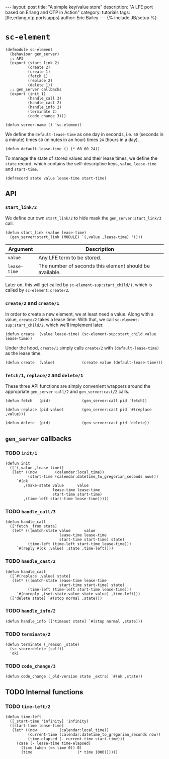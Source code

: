 #+OPTIONS: toc:nil
#+BEGIN_HTML
---
layout: post
title: "A simple key/value store"
description: "A LFE port based on Erlang and OTP in Action"
category: tutorials
tags: [lfe,erlang,otp,ports,apps]
author: Eric Bailey
---
{% include JB/setup %}
#+END_HTML

* ~sc-element~
  :PROPERTIES:
  :tangle:   src/sc-element.lfe
  :END:

#+BEGIN_SRC lfe :padline no
(defmodule sc-element
  (behaviour gen_server)
  ;; API
  (export (start_link 2)
          (create 2)
          (create 1)
          (fetch 1)
          (replace 2)
          (delete 1))
  ;; gen_server callbacks
  (export (init 1)
          (handle_call 3)
          (handle_cast 2)
          (handle_info 2)
          (terminate 2)
          (code_change 3)))
#+END_SRC

#+BEGIN_SRC lfe
(defun server-name () 'sc-element)
#+END_SRC

We define the ~default-lease-time~ as one day in seconds, i.e. =60= (seconds in
a minute) times =60= (minutes in an hour) times =24= (hours in a day).
#+BEGIN_SRC lfe
(defun default-lease-time () (* 60 60 24))
#+END_SRC

To manage the state of stored values and their lease times, we define the
~state~ record, which contains the self-descriptive keys, ~value~, ~lease-time~
and ~start-time~.
#+BEGIN_SRC lfe
(defrecord state value lease-time start-time)
#+END_SRC

** API
#+BEGIN_SRC lfe :exports none
;;; ============================================================================
;;; ===                               API                                    ===
;;; ============================================================================
#+END_SRC

*** ~start_link/2~
We define our own ~start_link/2~ to hide mask the ~gen_server:start_link/3~
call.

#+BEGIN_SRC lfe
(defun start_link (value lease-time)
  (gen_server:start_link (MODULE) `(,value ,lease-time) '()))
#+END_SRC

| Argument     | Description                                             |
|--------------+---------------------------------------------------------|
| ~value~      | Any LFE term to be stored.                              |
| ~lease-time~ | The number of seconds this element should be available. |

Later on, this will get called by ~sc-element-sup:start_child/1~, which is
called by ~sc-element:create/2~.

*** ~create/2~ and ~create/1~
In order to create a new element, we at least need a value. Along with a value,
~create/2~ takes a lease time. With that, we call
~sc-element-sup:start_child/2~, which we'll implement later.
#+BEGIN_SRC lfe
(defun create  (value lease-time) (sc-element-sup:start_child value lease-time))
#+END_SRC

Under the hood, ~create/1~ simply calls ~create/2~ with ~(default-lease-time)~
as the lease time.
#+BEGIN_SRC lfe
(defun create  (value)            (create value (default-lease-time)))
#+END_SRC

*** ~fetch/1~, ~replace/2~ and ~delete/1~
These three API functions are simply convenient wrappers around the appropriate
~gen_server:call/2~ and ~gen_server:cast/2~ calls.

#+BEGIN_SRC lfe
(defun fetch   (pid)              (gen_server:call pid 'fetch))

(defun replace (pid value)        (gen_server:cast pid `#(replace ,value)))

(defun delete  (pid)              (gen_server:cast pid 'delete))
#+END_SRC

** ~gen_server~ callbacks
#+BEGIN_SRC lfe :exports none
;;; ============================================================================
;;; ===                       gen_server callbacks                           ===
;;; ============================================================================
#+END_SRC

*** TODO ~init/1~
#+BEGIN_SRC lfe
(defun init
  ([`(,value ,lease-time)]
   (let* ((now        (calendar:local_time))
          (start-time (calendar:datetime_to_gregorian_seconds now)))
     `#(ok
        ,(make-state value      value
                     lease-time lease-time
                     start-time start-time)
        ,(time-left start-time lease-time)))))
#+END_SRC

*** TODO ~handle_call/3~
#+BEGIN_SRC lfe
(defun handle_call
  (['fetch _from state]
   (let* (((match-state value      value
                        lease-time lease-time
                        start-time start-time) state)
          (time-left (time-left start-time lease-time)))
     `#(reply #(ok ,value) ,state ,time-left))))
#+END_SRC

*** TODO ~handle_cast/2~
#+BEGIN_SRC lfe
(defun handle_cast
  ([`#(replace ,value) state]
   (let* (((match-state lease-time lease-time
                        start-time start-time) state)
          (time-left (time-left start-time lease-time)))
     `#(noreply ,(set-state-value state value) ,time-left)))
  (['delete state] `#(stop normal ,state)))
#+END_SRC

*** TODO ~handle_info/2~
#+BEGIN_SRC lfe
(defun handle_info (['timeout state] `#(stop normal ,state)))
#+END_SRC

*** TODO ~terminate/2~
#+BEGIN_SRC lfe
(defun terminate (_reason _state)
  (sc-store:delete (self))
  'ok)
#+END_SRC

*** TODO ~code_change/3~
#+BEGIN_SRC lfe
(defun code_change (_old-version state _extra) `#(ok ,state))
#+END_SRC

** TODO Internal functions
#+BEGIN_SRC lfe :exports none
;;; ============================================================================
;;; ===                        Internal functions                            ===
;;; ============================================================================
#+END_SRC

*** TODO ~time-left/2~
#+BEGIN_SRC lfe
(defun time-left
  ([_start-time 'infinity] 'infinity)
  ([start-time lease-time]
   (let* ((now          (calendar:local_time))
          (current-time (calendar:datetime_to_gregorian_seconds now))
          (time-elapsed (- current-time start-time)))
     (case (- lease-time time-elapsed)
       (time (when (=< time 0)) 0)
       (time                    (* time 1000))))))
#+END_SRC
